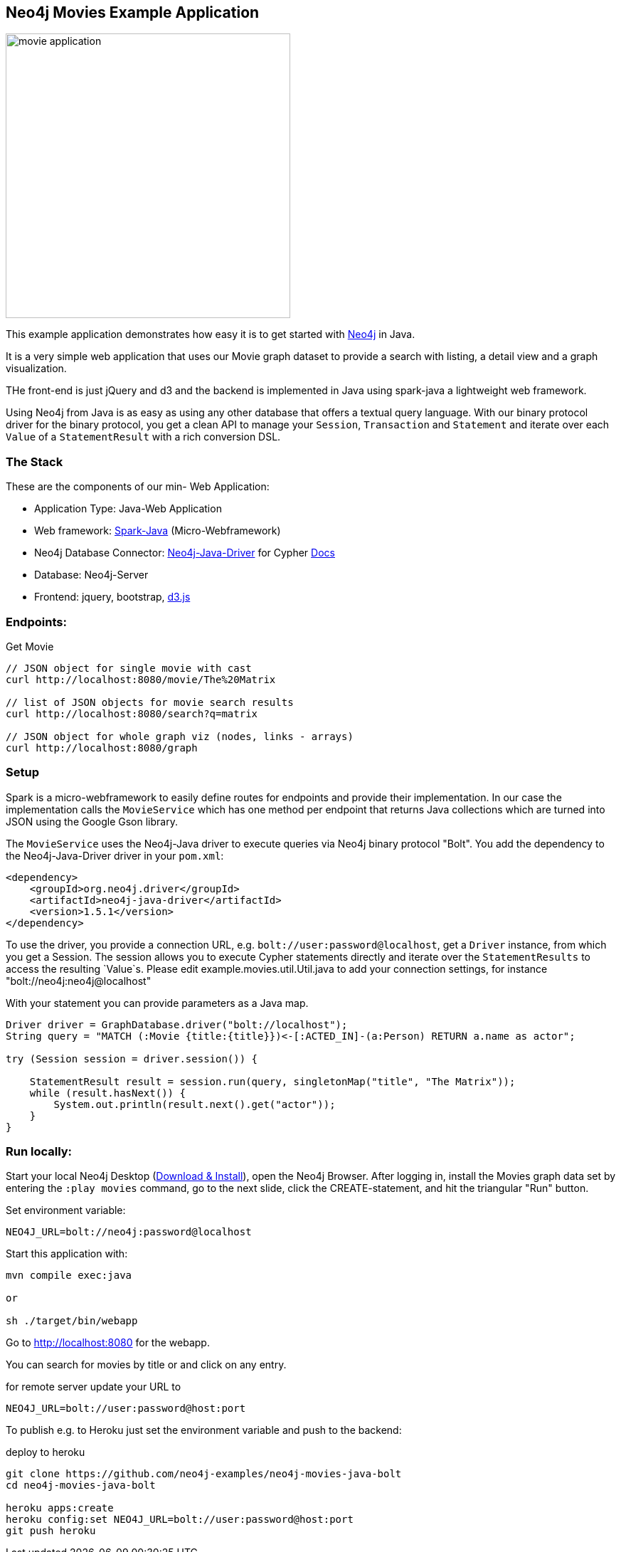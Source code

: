 == Neo4j Movies Example Application

image::http://dev.assets.neo4j.com.s3.amazonaws.com/wp-content/uploads/movie_application.png[float=right,width=400]

This example application demonstrates how easy it is to get started with http://neo4j.com/developer[Neo4j] in Java.

It is a very simple web application that uses our Movie graph dataset to provide a search with listing, a detail view and a graph visualization.

THe front-end is just jQuery and d3 and the backend is implemented in Java using spark-java a lightweight web framework.

Using Neo4j from Java is as easy as using any other database that offers a textual query language.
With our binary protocol driver for the binary protocol, you get a clean API to manage your `Session`, `Transaction` and `Statement` and iterate over each `Value` of a `StatementResult` with a rich conversion DSL.

=== The Stack

These are the components of our min- Web Application:

* Application Type:         Java-Web Application
* Web framework:            http://www.sparkjava.com/[Spark-Java] (Micro-Webframework)
* Neo4j Database Connector: https://github.com/neo4j/neo4j-java-driver[Neo4j-Java-Driver] for Cypher http://neo4j.com/docs/developer-manual/current/#driver-manual-index[Docs]
* Database:                 Neo4j-Server
* Frontend:                 jquery, bootstrap, http://d3js.org/[d3.js]

=== Endpoints:

Get Movie

----
// JSON object for single movie with cast
curl http://localhost:8080/movie/The%20Matrix

// list of JSON objects for movie search results
curl http://localhost:8080/search?q=matrix

// JSON object for whole graph viz (nodes, links - arrays)
curl http://localhost:8080/graph
----

=== Setup

Spark is a micro-webframework to easily define routes for endpoints and provide their implementation.
In our case the implementation calls the `MovieService` which has one method per endpoint that returns Java collections
which are turned into JSON using the Google Gson library.

The `MovieService` uses the Neo4j-Java driver to execute queries via Neo4j binary protocol "Bolt".
You add the dependency to the Neo4j-Java-Driver driver in your `pom.xml`:

[source,xml]
----
<dependency>
    <groupId>org.neo4j.driver</groupId>
    <artifactId>neo4j-java-driver</artifactId>
    <version>1.5.1</version>
</dependency>
----

To use the driver, you provide a connection URL, e.g. `bolt://user:password@localhost`, get a `Driver` instance, from which you get a Session.
The session allows you to execute Cypher statements directly and iterate over the `StatementResults` to access the resulting `Value`s.
Please edit example.movies.util.Util.java to add your connection settings, for instance "bolt://neo4j:neo4j@localhost"

With your statement you can provide parameters as a Java map.

[source,java]
----
Driver driver = GraphDatabase.driver("bolt://localhost");
String query = "MATCH (:Movie {title:{title}})<-[:ACTED_IN]-(a:Person) RETURN a.name as actor";

try (Session session = driver.session()) {

    StatementResult result = session.run(query, singletonMap("title", "The Matrix"));
    while (result.hasNext()) {
        System.out.println(result.next().get("actor"));
    }
}
----

=== Run locally:

Start your local Neo4j Desktop (http://neo4j.com/download[Download & Install]), open the Neo4j Browser.
After logging in, install the Movies graph data set by entering the `:play movies` command, go to the next slide, click the CREATE-statement, and hit the triangular "Run" button.

Set environment variable:

----
NEO4J_URL=bolt://neo4j:password@localhost
----

Start this application with:

[source,shell]
----
mvn compile exec:java

or

sh ./target/bin/webapp
----

Go to http://localhost:8080 for the webapp.

You can search for movies by title or and click on any entry.

.for remote server update your URL to
----
NEO4J_URL=bolt://user:password@host:port
----

To publish e.g. to Heroku just set the environment variable and push to the backend:

.deploy to heroku
----
git clone https://github.com/neo4j-examples/neo4j-movies-java-bolt
cd neo4j-movies-java-bolt

heroku apps:create
heroku config:set NEO4J_URL=bolt://user:password@host:port
git push heroku
----
